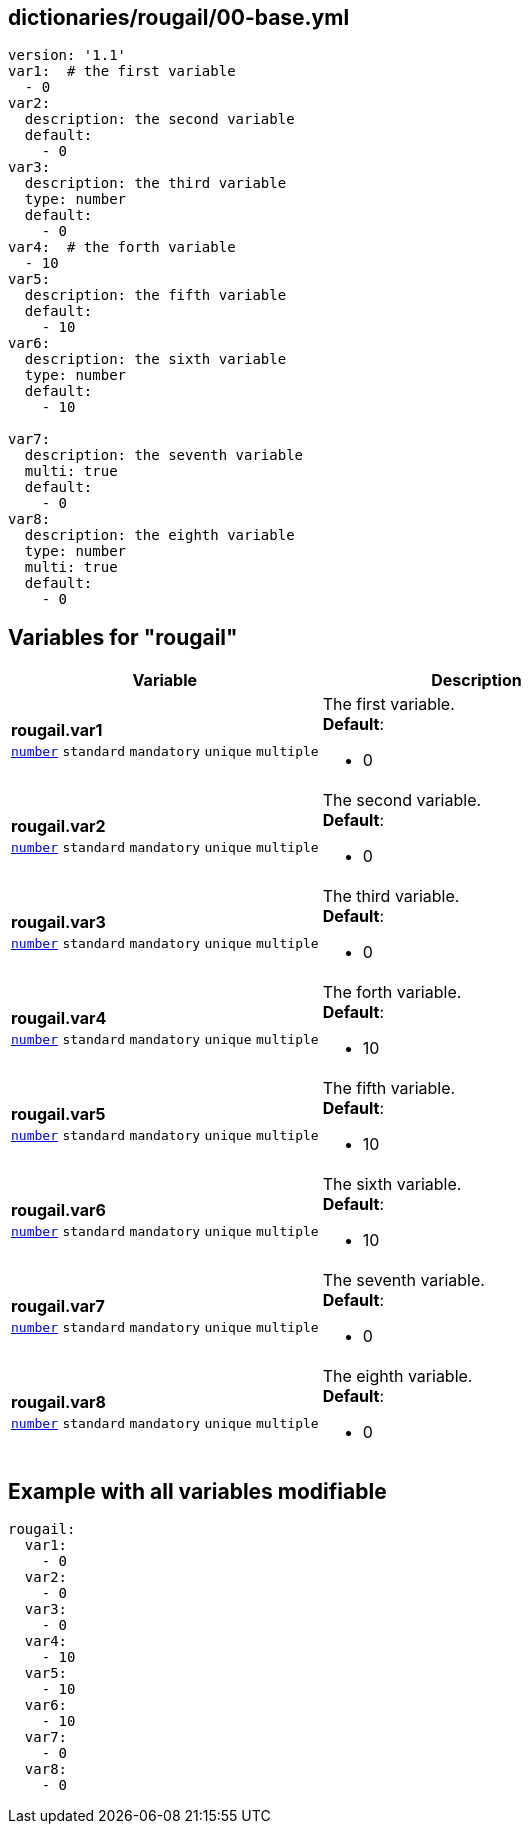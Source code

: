 == dictionaries/rougail/00-base.yml

[,yaml]
----
version: '1.1'
var1:  # the first variable
  - 0
var2:
  description: the second variable
  default:
    - 0
var3:
  description: the third variable
  type: number
  default:
    - 0
var4:  # the forth variable
  - 10
var5:
  description: the fifth variable
  default:
    - 10
var6:
  description: the sixth variable
  type: number
  default:
    - 10

var7:
  description: the seventh variable
  multi: true
  default:
    - 0
var8:
  description: the eighth variable
  type: number
  multi: true
  default:
    - 0
----
== Variables for "rougail"

[cols="128a,128a",options="header"]
|====
| Variable                                                                                                                       | Description                                                                                                                    
| 
**rougail.var1** +
`https://rougail.readthedocs.io/en/latest/variable.html#variables-types[number]` `standard` `mandatory` `unique` `multiple`                                                                                                                                | 
The first variable. +
**Default**: 

* 0                                                                                                                                
| 
**rougail.var2** +
`https://rougail.readthedocs.io/en/latest/variable.html#variables-types[number]` `standard` `mandatory` `unique` `multiple`                                                                                                                                | 
The second variable. +
**Default**: 

* 0                                                                                                                                
| 
**rougail.var3** +
`https://rougail.readthedocs.io/en/latest/variable.html#variables-types[number]` `standard` `mandatory` `unique` `multiple`                                                                                                                                | 
The third variable. +
**Default**: 

* 0                                                                                                                                
| 
**rougail.var4** +
`https://rougail.readthedocs.io/en/latest/variable.html#variables-types[number]` `standard` `mandatory` `unique` `multiple`                                                                                                                                | 
The forth variable. +
**Default**: 

* 10                                                                                                                                
| 
**rougail.var5** +
`https://rougail.readthedocs.io/en/latest/variable.html#variables-types[number]` `standard` `mandatory` `unique` `multiple`                                                                                                                                | 
The fifth variable. +
**Default**: 

* 10                                                                                                                                
| 
**rougail.var6** +
`https://rougail.readthedocs.io/en/latest/variable.html#variables-types[number]` `standard` `mandatory` `unique` `multiple`                                                                                                                                | 
The sixth variable. +
**Default**: 

* 10                                                                                                                                
| 
**rougail.var7** +
`https://rougail.readthedocs.io/en/latest/variable.html#variables-types[number]` `standard` `mandatory` `unique` `multiple`                                                                                                                                | 
The seventh variable. +
**Default**: 

* 0                                                                                                                                
| 
**rougail.var8** +
`https://rougail.readthedocs.io/en/latest/variable.html#variables-types[number]` `standard` `mandatory` `unique` `multiple`                                                                                                                                | 
The eighth variable. +
**Default**: 

* 0                                                                                                                                
|====


== Example with all variables modifiable

[,yaml]
----
rougail:
  var1:
    - 0
  var2:
    - 0
  var3:
    - 0
  var4:
    - 10
  var5:
    - 10
  var6:
    - 10
  var7:
    - 0
  var8:
    - 0
----
